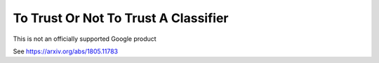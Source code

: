 To Trust Or Not To Trust A Classifier
======
This is not an officially supported Google product

See https://arxiv.org/abs/1805.11783


